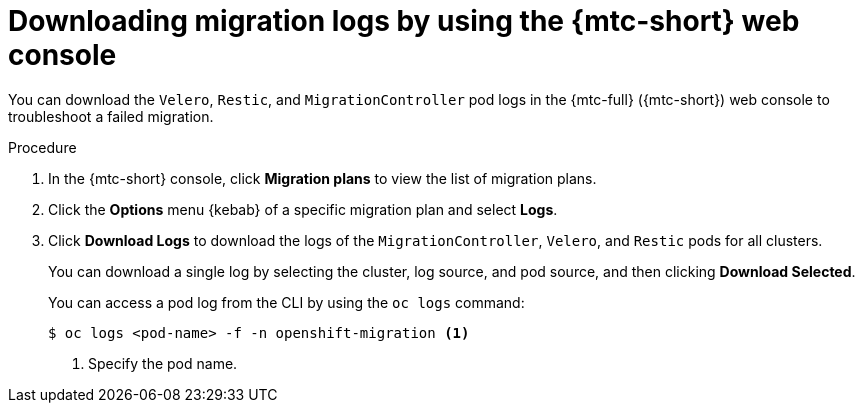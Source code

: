 // Module included in the following assemblies:
//
// * migrating_from_ocp_3_to_4/troubleshooting-3-4.adoc
// * migration-toolkit-for-containers/troubleshooting-mtc

[id="migration-downloading-logs_{context}"]
= Downloading migration logs by using the {mtc-short} web console

You can download the `Velero`, `Restic`, and `MigrationController` pod logs in the {mtc-full} ({mtc-short}) web console to troubleshoot a failed migration.

.Procedure

. In the {mtc-short} console, click *Migration plans* to view the list of migration plans.
. Click the *Options* menu {kebab} of a specific migration plan and select *Logs*.
. Click *Download Logs* to download the logs of the `MigrationController`, `Velero`, and `Restic` pods for all clusters.
+
You can download a single log by selecting the cluster, log source, and pod source, and then clicking *Download Selected*.
+
You can access a pod log from the CLI by using the `oc logs` command:
+
[source,terminal]
----
$ oc logs <pod-name> -f -n openshift-migration <1>
----
<1> Specify the pod name.
